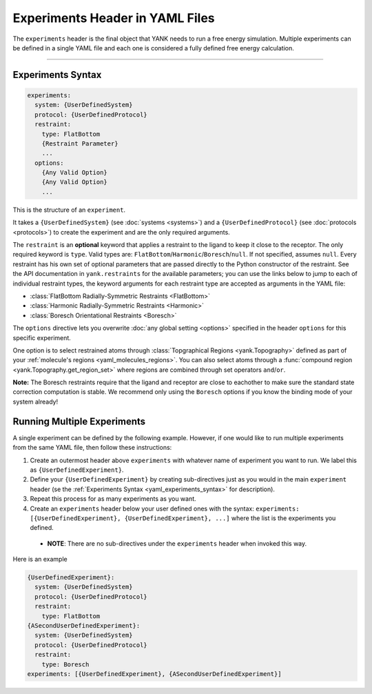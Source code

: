 .. py:currentmodule:: yank.restraints

.. _yaml_experiments_head:

Experiments Header in YAML Files
********************************

The ``experiments`` header is the final object that YANK needs to run a free energy simulation.
Multiple experiments can be defined in a single YAML file and each one is considered a fully defined free energy calculation.


----


.. _yaml_experiments_syntax:

Experiments Syntax
==================
.. code-block:: yaml

   experiments:
     system: {UserDefinedSystem}
     protocol: {UserDefinedProtocol}
     restraint:
       type: FlatBottom
       {Restraint Parameter}
       ...
     options:
       {Any Valid Option}
       {Any Valid Option}
       ...

This is the structure of an ``experiment``.

It takes a ``{UserDefinedSystem}`` (see :doc:`systems <systems>`) and a ``{UserDefinedProtocol}`` (see :doc:`protocols <protocols>`)
to create the experiment and are the only required arguments.

The ``restraint`` is an **optional** keyword that applies a restraint to the ligand to keep it close to the receptor.
The only required keyword is ``type``. Valid types are: ``FlatBottom``/``Harmonic``/``Boresch``/``null``. If not
specified, assumes ``null``. Every restraint has his own set of optional parameters that are passed directly to the
Python constructor of the restraint. See the API documentation in ``yank.restraints`` for the available parameters; you
can use the links below to jump to each of individual restraint types, the keyword arguments for each restraint type
are accepted as arguments in the YAML file:

* :class:`FlatBottom Radially-Symmetric Restraints <FlatBottom>`
* :class:`Harmonic Radially-Symmetric Restraints <Harmonic>`
* :class:`Boresch Orientational Restraints <Boresch>`

The ``options`` directive lets you overwrite :doc:`any global setting <options>` specified in the header ``options`` for
this specific experiment.

One option is to select restrained atoms through :class:`Topgraphical Regions <yank.Topography>` defined as part of your
:ref:`molecule's regions <yaml_molecules_regions>`. You can also select atoms through a
:func:`compound region <yank.Topography.get_region_set>` where regions are combined through set operators
``and``/``or``.

**Note:** The Boresch restraints require that the ligand and receptor are close to eachother to make sure the standard
state correction computation is stable. We recommend only using the ``Boresch`` options if you know the binding mode of
your system already!

.. _yaml_experiments_multiple:

Running Multiple Experiments
============================

A single experiment can be defined by the following example. However, if one would like to run multiple experiments from the same YAML file, then follow these instructions:

#. Create an outermost header above ``experiments`` with whatever name of experiment you want to run. We label this as ``{UserDefinedExperiment}``.
#. Define your ``{UserDefinedExperiment}`` by creating sub-directives just as you would in the main ``experiment`` header (se the :ref:`Experiments Syntax <yaml_experiments_syntax>` for description).
#. Repeat this process for as many experiments as you want.
#. Create an ``experiments`` header below your user defined ones with the syntax: ``experiments: [{UserDefinedExperiment}, {UserDefinedExperiment}, ...]`` where the list is the experiments you defined.

  * **NOTE**: There are no sub-directives under the ``experiments`` header when invoked this way.

Here is an example

.. code-block:: yaml

   {UserDefinedExperiment}:
     system: {UserDefinedSystem}
     protocol: {UserDefinedProtocol}
     restraint:
       type: FlatBottom
   {ASecondUserDefinedExperiment}:
     system: {UserDefinedSystem}
     protocol: {UserDefinedProtocol}
     restraint:
       type: Boresch
   experiments: [{UserDefinedExperiment}, {ASecondUserDefinedExperiment}]